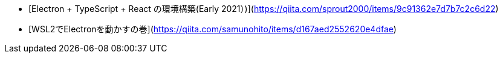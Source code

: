 - [Electron + TypeScript + React の環境構築(Early 2021）)](https://qiita.com/sprout2000/items/9c91362e7d7b7c2c6d22)
- [WSL2でElectronを動かすの巻](https://qiita.com/samunohito/items/d167aed2552620e4dfae)
